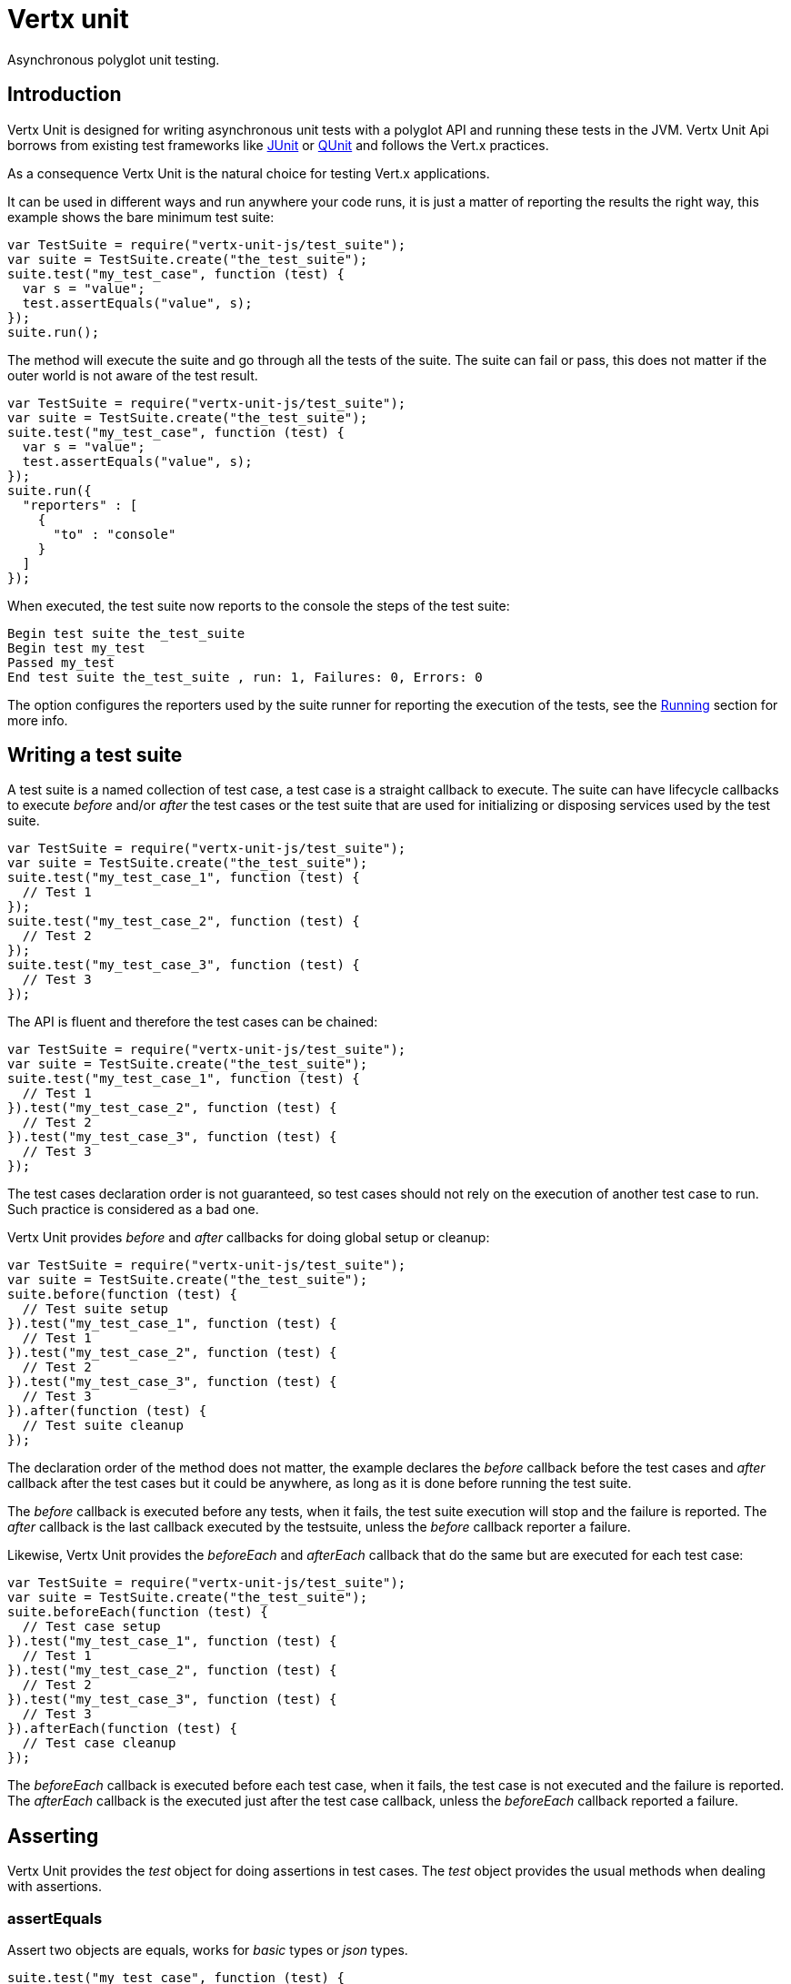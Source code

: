 = Vertx unit

Asynchronous polyglot unit testing.

== Introduction

Vertx Unit is designed for writing asynchronous unit tests with a polyglot API and running these tests
in the JVM. Vertx Unit Api borrows from existing test frameworks like http://junit.org[JUnit] or http://qunitjs.com[QUnit]
and follows the Vert.x practices.

As a consequence Vertx Unit is the natural choice for testing Vert.x applications.

It can be used in different ways and run anywhere your code runs, it is just a matter of reporting
the results the right way, this example shows the bare minimum test suite:

[source,js]
----
var TestSuite = require("vertx-unit-js/test_suite");
var suite = TestSuite.create("the_test_suite");
suite.test("my_test_case", function (test) {
  var s = "value";
  test.assertEquals("value", s);
});
suite.run();

----

The  method will execute the suite and go through all the
tests of the suite. The suite can fail or pass, this does not matter if the outer world is not aware
of the test result.

[source,js]
----
var TestSuite = require("vertx-unit-js/test_suite");
var suite = TestSuite.create("the_test_suite");
suite.test("my_test_case", function (test) {
  var s = "value";
  test.assertEquals("value", s);
});
suite.run({
  "reporters" : [
    {
      "to" : "console"
    }
  ]
});

----

When executed, the test suite now reports to the console the steps of the test suite:

----
Begin test suite the_test_suite
Begin test my_test
Passed my_test
End test suite the_test_suite , run: 1, Failures: 0, Errors: 0
----

The  option configures the reporters used by the suite runner for reporting the execution
of the tests, see the <<reporting>> section for more info.

== Writing a test suite

A test suite is a named collection of test case, a test case is a straight callback to execute. The suite can
have lifecycle callbacks to execute _before_ and/or _after_ the test cases or the test suite that are used for
initializing or disposing services used by the test suite.

[source,js]
----
var TestSuite = require("vertx-unit-js/test_suite");
var suite = TestSuite.create("the_test_suite");
suite.test("my_test_case_1", function (test) {
  // Test 1
});
suite.test("my_test_case_2", function (test) {
  // Test 2
});
suite.test("my_test_case_3", function (test) {
  // Test 3
});

----

The API is fluent and therefore the test cases can be chained:

[source,js]
----
var TestSuite = require("vertx-unit-js/test_suite");
var suite = TestSuite.create("the_test_suite");
suite.test("my_test_case_1", function (test) {
  // Test 1
}).test("my_test_case_2", function (test) {
  // Test 2
}).test("my_test_case_3", function (test) {
  // Test 3
});

----

The test cases declaration order is not guaranteed, so test cases should not rely on the execution of
another test case to run. Such practice is considered as a bad one.

Vertx Unit provides _before_ and _after_ callbacks for doing global setup or cleanup:

[source,js]
----
var TestSuite = require("vertx-unit-js/test_suite");
var suite = TestSuite.create("the_test_suite");
suite.before(function (test) {
  // Test suite setup
}).test("my_test_case_1", function (test) {
  // Test 1
}).test("my_test_case_2", function (test) {
  // Test 2
}).test("my_test_case_3", function (test) {
  // Test 3
}).after(function (test) {
  // Test suite cleanup
});

----

The declaration order of the method does not matter, the example declares the _before_ callback before
the test cases and _after_ callback after the test cases but it could be anywhere, as long as it is done before
running the test suite.

The _before_ callback is executed before any tests, when it fails, the test suite execution will stop and the
failure is reported. The _after_ callback is the last callback executed by the testsuite, unless
the _before_ callback reporter a failure.

Likewise, Vertx Unit provides the _beforeEach_ and _afterEach_ callback that do the same but are executed
for each test case:

[source,js]
----
var TestSuite = require("vertx-unit-js/test_suite");
var suite = TestSuite.create("the_test_suite");
suite.beforeEach(function (test) {
  // Test case setup
}).test("my_test_case_1", function (test) {
  // Test 1
}).test("my_test_case_2", function (test) {
  // Test 2
}).test("my_test_case_3", function (test) {
  // Test 3
}).afterEach(function (test) {
  // Test case cleanup
});

----

The _beforeEach_ callback is executed before each test case, when it fails, the test case is not executed and the
failure is reported. The _afterEach_ callback is the executed just after the test case callback, unless
the _beforeEach_ callback reported a failure.

== Asserting

Vertx Unit provides the _test_ object for doing assertions in test cases. The _test_ object provides the usual
methods when dealing with assertions.

=== assertEquals

Assert two objects are equals, works for _basic_ types or _json_ types.

[source,js]
----
suite.test("my_test_case", function (test) {
  test.assertEquals(10, callbackCount);
});

----

There is also an overloaded version for providing a message:

[source,js]
----
suite.test("my_test_case", function (test) {
  test.assertEquals(10, callbackCount, "Should have been 10 instead of " + callbackCount);
});

----

Usually each assertion provides an overloaded version.

=== assertNotEquals

The counter part of _assertEquals_.

[source,js]
----
suite.test("my_test_case", function (test) {
  test.assertNotEquals(10, callbackCount);
});

----

=== assertTrue and assertFalse

Asserts the value of a boolean expression.

[source,js]
----
suite.test("my_test_case", function (test) {
  test.assertTrue(var);
  test.assertFalse(value > 10);
});

----

=== Failing

Last but not least, _test_ provides a _fail_ method that will throw an assertion error:

[source,js]
----
suite.test("my_test_case", function (test) {
  test.fail("That should never happen");
  // Following statements won't be executed
});

----

== Asynchronous testing

The previous examples supposed that test cases were terminated after their respective callbacks, this is the
default behavior of a test case callback. Often it is desirable to terminate the test after the test case
callback, for instance:

.The Async object asynchronously completes the test case
[source,js]
----
suite.test("my_test_case", function (test) {
  var async = test.async();
  eventBus.consumer("the-address", function (msg) {
    // <2>
    async.complete();
  });
  // <1>
});

----
<1> The callback exits but the test case is not terminated
<2> The event callback from the bus terminates the test

Creating an `link:jsdoc/async-Async.html[Async]` object with the `link:jsdoc/test-Test.html#async[async]` method marks the
executed test case as non terminated. The test case terminates when the `link:jsdoc/async-Async.html#complete[complete]`
method is invoked.

NOTE: When the `complete` callback is not invoked, the test case fails after a certain timeout.

Several `Async` objects can be created during the same test case, all of them must be _completed_ to terminate
the test.

.Several Async objects provide coordination
[source,js]
----
suite.test("my_test_case", function (test) {

  var async1 = test.async();
  var client = vertx.createHttpClient();
  var req = client.get(8080, "localhost", "/");
  req.exceptionHandler(function (err) {
    test.fail(err.getMessage())});
  req.handler(function (resp) {
    test.assertEquals(200, resp.statusCode());
    async1.complete();
  });
  req.end();

  var async2 = test.async();
  vertx.eventBus().consumer("the-address", function (msg) {
    async2.complete();
  });
});

----

Async objects can also be used in _before_ or _after_ callbacks, it can be very convenient in a _before_ callback
to implement a setup that depends on one or several asynchronous results:

.Async start an http server before test cases
[source,js]
----
suite.before(function (test) {
  var async = test.async();
  var server = vertx.createHttpServer();
  server.requestHandler(requestHandler);
  server.listen(8080, function (ar, ar_err) {
    test.assertTrue((ar != null));
    async.complete();
  });
});

----

[[reporting]]
== Running

When a test suite is created, it won't be executed until the `link:jsdoc/test_suite-TestSuite.html#run[run]` method
is called.

.Running a test suite
[source,js]
----
suite.run();

----

The test suite can also be ran with a specified `Vertx` instance:

.Provides a Vertx instance to run the test suite
[source,js]
----
suite.run(vertx);

----

When running with a `Vertx` instance, the test suite is executed using the Vertx event loop, see the <<eventloop>>
section for more details.

=== Test suite completion

No assumptions can be made about when the test suite will be completed, and if some code needs to be executed
after the test suite, it should either be in the test suite _after_ callback or as callback of the
`link:jsdoc/test_completion-TestCompletion.html[TestCompletion]`:

.Test suite execution callback
[source,js]
----
var completion = suite.run(vertx);
completion.handler(function (ar, ar_err) {
  if ((ar != null)) {
    console.log("Test suite passed!");
  } else {
    console.log("Test suite failed:");
    ar_err.printStackTrace();
  };
});

----

The `TestCompletion` object provides also a `link:jsdoc/test_completion-TestCompletion.html#resolve[resolve]` method that
takes a `Future` object, this `Future` will be notified of the test suite execution:

.Resolving the start Future with the test suite
[source,js]
----
var TestSuite = require("vertx-unit-js/test_suite");
var suite = TestSuite.create("my_test_suite");
suite.test("my_test_case", function (test) {
  // Do something
});
suite.run().resolve(startFuture);

----

This allow to easily create a _test_ verticle whose deployment is the test suite execution, allowing the
code that deploys it to be easily aware of the success or failure.

=== Time out

Each test case of a test suite must execute before a certain timeout is reached. The default timeout is
of _2 minutes_, it can be changed using _test options_:

.Setting the test suite timeout
[source,js]
----
var options = {
  "timeout" : 10000
};

// Run with a 10 seconds time out
suite.run(options);

----

[[event_loop]]
=== Event loop

Vertx Unit execution is a list of tasks to execute, the execution of each task is driven by the completion
of the previous task. These tasks should leverage Vert.x event loop when possible but that depends on the
current execution context (i.e the test suite is executed in a `main` or embedded in a `Verticle`) and
wether or not a `Vertx` instance is configured.

The `link:dataobject/TestOptions.html#setUseEventLoop[setUseEventLoop]` configures the usage of the event
loop:

.Event loop usage
|===
| | useEventLoop:null | useEventLoop:true | useEventLoop:false

| `Vertx` instance
| use vertx event loop
| use vertx event loop
| force no event loop

| in a `Verticle`
| use current event loop
| use current event loop
| force no event loop

| in a _main_
| use no event loop
| raise an error
| use no event loop

|===

The default `useEventLoop` value is `null`, that means that it will uses an event loop when possible and fallback
to no event loop when no one is available.

== Reporting

Reporting is an important piece of a test suite, Vertx Unit can be configured to run with different kind
of reporters.

By default no reporter is configured, when running a test suite, _test options_ can be provided to
configure one or several:

.Using the console reporter and as a junit xml file
[source,js]
----
suite.run({
  "reporters" : [
    {
      "to" : "console"
    },
    {
      "to" : "file",
      "at" : "report.xml",
      "format" : "junit"
    }
  ]
});

----

=== Console reporting

Reports to the JVM `System.out` and `System.err`:

to::
_console_
format::
_simple_ or _junit_

=== File reporting

Reports to a file, a `Vertx` instance must be provided:

to::
_file_
at::
the file name
format::
_simple_ or _junit_

=== Log reporting

Reports to a logger, a `Vertx` instance must be provided:

to::
_log_
at::
the logger name

=== Event bus reporting

Reports events to the event bus, a `Vertx` instance must be provided:

to::
_bus_
at::
the event bus address to which events will be sent

It allow to decouple the execution of the test suite from the reporting.

The messages sent over the event bus can be collected by the `link:jsdoc/event_bus_collector-EventBusCollector.html[EventBusCollector]`
and achieve custom reporting:

[source,js]
----
todo
----

== Java language integration

The Java language provides classes and it is possible to create test suites directly from Java classes with the
following mapping rules:

The  argument methods are inspected and the public, non static methods
with `link:jsdoc/test-Test.html[Test]` parameter are retained and mapped to a Vertx Unit test suite
via the method name:

* `before` : before callback
* `after` : after callback
* `beforeEach` : beforeEach callback
* `afterEach` : afterEach callback
*  when the name starts with _test_ : test case callback named after the method name

.Test suite written using a Java class
[source,java]
----
public class MyTestSuite {

  public void testSomething(Test test) {
    test.assertFalse(false);
  }
}
----

.Create a test suite from a Java object
[source,java]
----
TestSuite suite = TestSuite.create(new MyTestSuite());
----

== Junit integration

Although Vertx Unit is polyglot and not based on JUnit, it is possible to run a Vertx Unit test suite or a test case
from JUnit, allowing you to integrate your tests with JUnit and your build system or IDE.

.Run the test suite as a JUnit test suite
[source,java]
----
RunWith(AllTests.class)
public class JUnitTestSuite {

  public static TestSuite suite() {
    return io.vertx.ext.unit.TestSuite.create("my_test_suite").
      test("my_test_case", test -> {
        test.assertTrue(true);
      }).
      test("my_test", test -> {
        // Test 2
      }).toJUnitSuite();
  }
}
----

This can be combined with the Java integration seen earlier:

.Run the test suite as a JUnit test suite
[source,java]
----
RunWith(AllTests.class)
public class MyTestSuite {

  public static TestSuite suite() {
    return io.vertx.ext.unit.TestSuite.create(new MyTestSuite()).toJUnitSuite();
  }

  public void testSomething(Test test) {
    test.assertFalse(false);
  }
}
----

A single test case can also be executed with a `link:jsdoc/test_case-TestCase.html[TestCase]`:

.Run a test case in a JUnit test
[source,js]
----
TestCase.
  create("my_test_case", test -> {
    test.assertTrue(true);
  }).
  awaitSuccess(); // <1>
----
<1> Block until the test case is executed